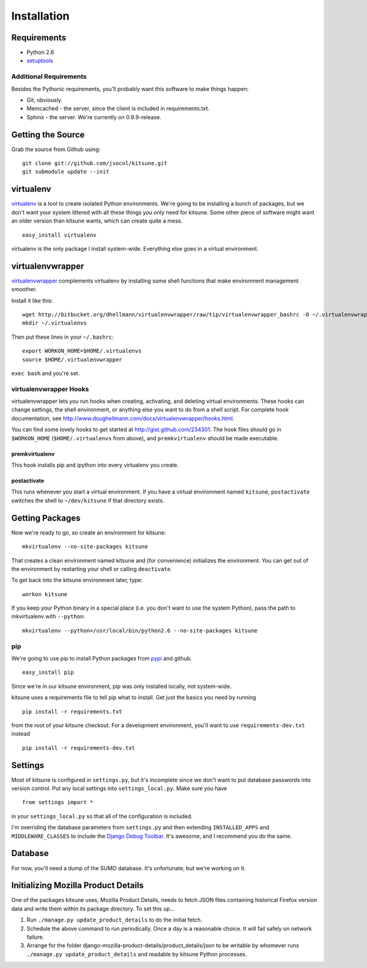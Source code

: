 ============
Installation
============


Requirements
------------

* Python 2.6

* `setuptools <http://pypi.python.org/pypi/setuptools#downloads>`_


Additional Requirements
~~~~~~~~~~~~~~~~~~~~~~~

Besides the Pythonic requirements, you'll probably want this software to make
things happen:

* Git, obviously.
* Memcached - the server, since the client is included in requirements.txt.
* Sphinx - the server. We're currently on 0.9.9-release.


Getting the Source
------------------

Grab the source from Github using::

    git clone git://github.com/jsocol/kitsune.git
    git submodule update --init


virtualenv
----------

`virtualenv <http://pypi.python.org/pypi/virtualenv>`_ is a tool to create
isolated Python environments.  We're going to be installing a bunch of packages,
but we don't want your system littered with all these things you only need for
kitsune.  Some other piece of software might want an older version than kitsune
wants, which can create quite a mess.  ::

    easy_install virtualenv

virtualenv is the only package I install system-wide.  Everything else goes in a
virtual environment.


virtualenvwrapper
-----------------

`virtualenvwrapper <http://www.doughellmann.com/docs/virtualenvwrapper/>`_
complements virtualenv by installing some shell functions that make environment
management smoother.

Install it like this::

    wget http://bitbucket.org/dhellmann/virtualenvwrapper/raw/tip/virtualenvwrapper_bashrc -O ~/.virtualenvwrapper
    mkdir ~/.virtualenvs

Then put these lines in your ``~/.bashrc``::

    export WORKON_HOME=$HOME/.virtualenvs
    source $HOME/.virtualenvwrapper

``exec bash`` and you're set.


virtualenvwrapper Hooks
~~~~~~~~~~~~~~~~~~~~~~~

virtualenvwrapper lets you run hooks when creating, activating, and deleting
virtual environments.  These hooks can change settings, the shell environment,
or anything else you want to do from a shell script.  For complete hook
documentation, see
http://www.doughellmann.com/docs/virtualenvwrapper/hooks.html.

You can find some lovely hooks to get started at http://gist.github.com/234301.
The hook files should go in ``$WORKON_HOME`` (``$HOME/.virtualenvs`` from
above), and ``premkvirtualenv`` should be made executable.


premkvirtualenv
***************

This hook installs pip and ipython into every virtualenv you create.


postactivate
************

This runs whenever you start a virtual environment.  If you have a virtual
environment named ``kitsune``, ``postactivate`` switches the shell to
``~/dev/kitsune`` if that directory exists.


Getting Packages
----------------

Now we're ready to go, so create an environment for kitsune::

    mkvirtualenv --no-site-packages kitsune

That creates a clean environment named kitsune and (for convenience) initializes
the environment.  You can get out of the environment by restarting your shell or
calling ``deactivate``.

To get back into the kitsune environment later, type::

    workon kitsune

If you keep your Python binary in a special place (i.e. you don't want to use
the system Python), pass the path to mkvirtualenv with ``--python``::

    mkvirtualenv --python=/usr/local/bin/python2.6 --no-site-packages kitsune


pip
~~~

We're going to use pip to install Python packages from `pypi
<http://pypi.python.org/pypi>`_ and github. ::

    easy_install pip

Since we're in our kitsune environment, pip was only installed locally, not
system-wide.

kitsune uses a requirements file to tell pip what to install.  Get just the
basics you need by running ::

    pip install -r requirements.txt

from the root of your kitsune checkout. For a development environment, you'll
want to use ``requirements-dev.txt`` instead ::

    pip install -r requirements-dev.txt


Settings
--------

Most of kitsune is configured in ``settings.py``, but it's incomplete since we
don't want to put database passwords into version control.  Put any local
settings into ``settings_local.py``.  Make sure you have ::

    from settings import *

in your ``settings_local.py`` so that all of the configuration is included.

I'm overriding the database parameters from ``settings.py`` and then extending
``INSTALLED_APPS`` and ``MIDDLEWARE_CLASSES`` to include the `Django Debug
Toolbar <http://github.com/robhudson/django-debug-toolbar>`_.  It's awesome,
and I recommend you do the same.


Database
--------

For now, you'll need a dump of the SUMO database. It's unfortunate, but we're 
working on it.


Initializing Mozilla Product Details
------------------------------------

One of the packages kitsune uses, Mozilla Product Details, needs to fetch JSON
files containing historical Firefox version data and write them within its
package directory. To set this up...

#. Run ``./manage.py update_product_details`` to do the initial fetch.
#. Schedule the above command to run periodically. Once a day is a reasonable
   choice. It will fail safely on network failure.
#. Arrange for the folder django-mozilla-product-details/product_details/json
   to be writable by whomever runs ``./manage.py update_product_details`` and
   readable by kitsune Python processes.
